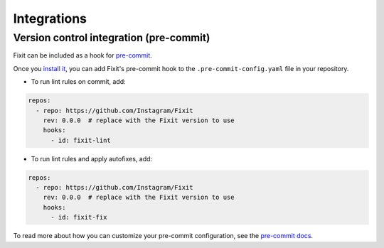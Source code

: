 Integrations
============

Version control integration (pre-commit)
----------------------------------------

Fixit can be included as a hook for `pre-commit <https://pre-commit.com>`__.

Once you `install it <https://pre-commit.com/#installation>`__, you can add Fixit's pre-commit hook to the ``.pre-commit-config.yaml`` file in your repository.

- To run lint rules on commit, add:

.. code:: yaml

    repos:
      - repo: https://github.com/Instagram/Fixit
        rev: 0.0.0  # replace with the Fixit version to use
        hooks:
          - id: fixit-lint

- To run lint rules and apply autofixes, add:

.. code:: yaml

    repos:
      - repo: https://github.com/Instagram/Fixit
        rev: 0.0.0  # replace with the Fixit version to use
        hooks:
          - id: fixit-fix

To read more about how you can customize your pre-commit configuration, see the `pre-commit docs <https://pre-commit.com/#pre-commit-configyaml---hooks>`__.
